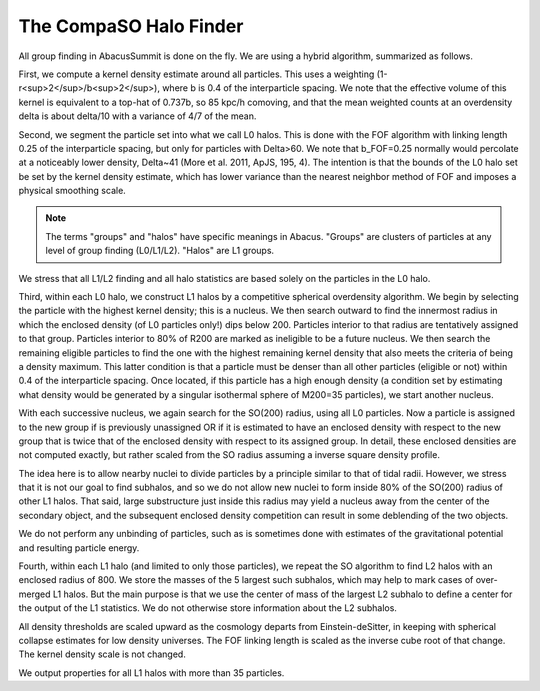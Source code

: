 The CompaSO Halo Finder
=======================

All group finding in AbacusSummit is done on the fly.  We are using
a hybrid algorithm, summarized as follows.

First, we compute a kernel density estimate around all particles.
This uses a weighting (1-r<sup>2</sup>/b<sup>2</sup>), where b is 0.4 of the interparticle
spacing.  We note that the effective volume of this kernel is
equivalent to a top-hat of 0.737b, so 85 kpc/h comoving, and that
the mean weighted counts at an overdensity delta is about delta/10
with a variance of 4/7 of the mean.

Second, we segment the particle set into what we call L0 halos.
This is done with the FOF algorithm with linking length 0.25 of the
interparticle spacing, but only for particles with Delta>60.  We
note that b_FOF=0.25 normally would percolate at a noticeably lower
density, Delta\~41 (More et al. 2011, ApJS, 195, 4).  The intention is that
the bounds of the L0 halo set be set by the kernel density estimate,
which has lower variance than the nearest neighbor method of FOF
and imposes a physical smoothing scale.

.. note:: The terms "groups" and "halos" have specific meanings in Abacus.
        "Groups" are clusters of particles at any level of group finding
        (L0/L1/L2).  "Halos" are L1 groups.

We stress that all L1/L2 finding and all halo statistics are based
solely on the particles in the L0 halo.  

Third, within each L0 halo, we construct L1 halos by a competitive
spherical overdensity algorithm.  We begin by selecting the particle
with the highest kernel density; this is a nucleus.  We then search
outward to find the innermost radius in which the enclosed density
(of L0 particles only!) dips below 200.  Particles interior to that
radius are tentatively assigned to that group.  Particles interior to 
80% of R200 are marked as ineligible to be a future nucleus.  We
then search the remaining eligible particles to find the one with
the highest remaining kernel density that also meets the criteria of
being a density maximum.  This latter condition is that a particle
must be denser than all other particles (eligible or not) within 0.4 
of the interparticle spacing.  Once located, if this particle has
a high enough density (a condition set by estimating what density would
be generated by a singular isothermal sphere of M200=35 particles), 
we start another nucleus.  

With each successive nucleus, we again search for the SO(200) radius,
using all L0 particles.  Now a particle is assigned to the new group
if is previously unassigned OR if it is estimated to have an enclosed
density with respect to the new group that is twice that of the
enclosed density with respect to its assigned group.  In detail,
these enclosed densities are not computed exactly, but rather scaled
from the SO radius assuming a inverse square density profile.

The idea here is to allow nearby nuclei to divide particles by a
principle similar to that of tidal radii.  However, we stress that
it is not our goal to find subhalos, and so we do not allow new
nuclei to form inside 80% of the SO(200) radius of other L1 halos.  That
said, large substructure just inside this radius may yield a
nucleus away from the center of the secondary object, and the
subsequent enclosed density competition can result in some deblending
of the two objects.

We do not perform any unbinding of particles, such as is sometimes
done with estimates of the gravitational potential and resulting
particle energy.

Fourth, within each L1 halo (and limited to only those particles),
we repeat the SO algorithm to find L2 halos with an enclosed radius
of 800.  We store the masses of the 5 largest such subhalos, which may 
help to mark cases of over-merged L1 halos.  But the main purpose
is that we use the center of mass of the largest L2 subhalo to define 
a center for the output of the L1 statistics.  We do not otherwise
store information about the L2 subhalos.

All density thresholds are scaled upward as the cosmology departs
from Einstein-deSitter, in keeping with spherical collapse estimates
for low density universes.  The FOF linking length is scaled as the
inverse cube root of that change.  The kernel density scale is not
changed.

We output properties for all L1 halos with more than 35 particles.

